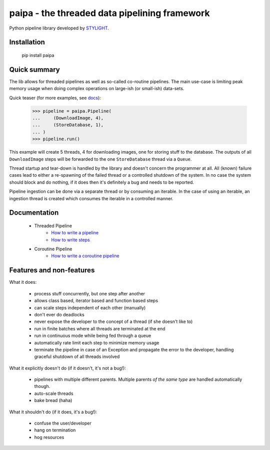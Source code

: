 paipa - the threaded data pipelining framework
==============================================

Python pipeline library developed by `STYLIGHT <http://www.stylight.de/>`_.

.. image:: https://travis-ci.org/stylight/python-paipa.svg?branch=master
    :target: https://travis-ci.org/stylight/python-paipa


Installation
------------

    pip install paipa

Quick summary
-------------

The lib allows for threaded pipelines as well as so-called co-routine
pipelines. The main use-case is limiting peak memory usage when doing complex
operations on large-ish (or small-ish) data-sets.

Quick teaser (for more examples, see docs_):

    >>> pipeline = paipa.Pipeline(
    ...     (DownloadImage, 4),
    ...     (StoreDatabase, 1),
    ... )
    >>> pipeline.run()

This example will create 5 threads, 4 for downloading images, one for storing
stuff to the database. The outputs of all ``DownloadImage`` steps will be
forwarded to the one ``StoreDatabase`` thread via a ``Queue``.

Thread startup and tear-down is handled by the library and doesn't concern the
programmer at all. All (known) failure cases lead to either a re-spawning of
the failed thread or a controlled shutdown of the system. In no case the system
should block and do nothing, if it does then it's definitely a bug and needs
to be reported.

Pipeline ingestion can be done via a separate thread or by consuming an
iterable. In the case of using an iterable, an ingestion thread is created
which consumes the iterable in a controlled manner.

.. _docs:

Documentation
-------------

 - Threaded Pipeline
     - `How to write a pipeline <doc/ingestion.rst>`__
     - `How to write steps <doc/steps.rst>`__
 - Coroutine Pipeline
     - `How to write a coroutine pipeline <doc/coroutine.rst>`__


Features and non-features
-------------------------

What it does:

 - process stuff concurrently, but one step after another
 - allows class based, iterator based and function based steps
 - can scale steps independent of each other (manually)
 - don't ever do deadlocks
 - never expose the developer to the concept of a thread
   (if she doesn't like to)
 - run in finite batches where all threads are terminated at the end
 - run in continuous mode while being fed through a queue
 - automatically rate limit each step to minimize memory usage
 - terminate the pipeline in case of an Exception and propagate the error
   to the developer, handling graceful shutdown of all threads involved

What it explicitly doesn't do (if it doesn't, it's not a bug!):

 - pipelines with multiple different parents. Multiple parents *of
   the same type* are handled automatically though.
 - auto-scale threads
 - bake bread (haha)

What it shouldn't do (if it does, it's a bug!):

 - confuse the user/developer
 - hang on termination
 - hog resources
